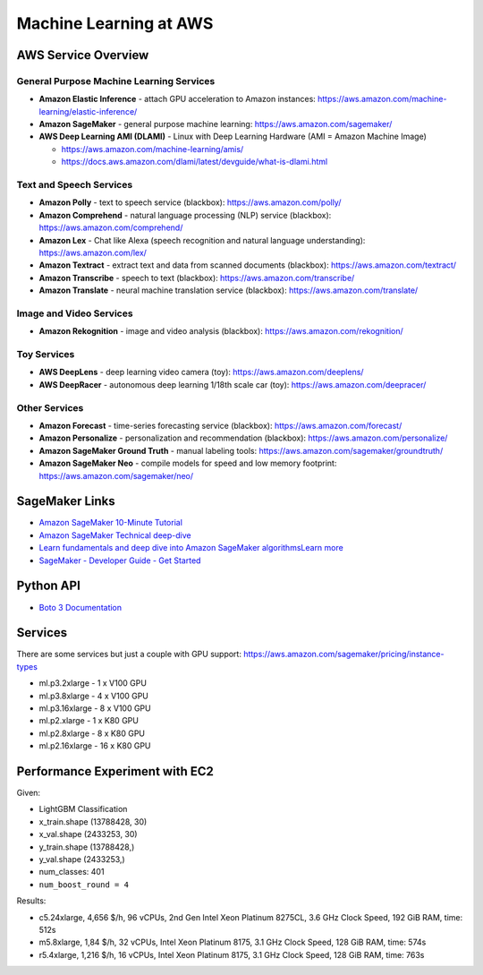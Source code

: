 Machine Learning at AWS
=======================

AWS Service Overview
--------------------

General Purpose Machine Learning Services
^^^^^^^^^^^^^^^^^^^^^^^^^^^^^^^^^^^^^^^^^

-  **Amazon Elastic Inference** - attach GPU acceleration to Amazon
   instances: https://aws.amazon.com/machine-learning/elastic-inference/
-  **Amazon SageMaker** - general purpose machine learning:
   https://aws.amazon.com/sagemaker/
-  **AWS Deep Learning AMI (DLAMI)** - Linux with Deep Learning Hardware
   (AMI = Amazon Machine Image)

   -  https://aws.amazon.com/machine-learning/amis/
   -  https://docs.aws.amazon.com/dlami/latest/devguide/what-is-dlami.html

Text and Speech Services
^^^^^^^^^^^^^^^^^^^^^^^^

-  **Amazon Polly** - text to speech service (blackbox):
   https://aws.amazon.com/polly/
-  **Amazon Comprehend** - natural language processing (NLP) service
   (blackbox): https://aws.amazon.com/comprehend/
-  **Amazon Lex** - Chat like Alexa (speech recognition and natural
   language understanding): https://aws.amazon.com/lex/
-  **Amazon Textract** - extract text and data from scanned documents
   (blackbox): https://aws.amazon.com/textract/
-  **Amazon Transcribe** - speech to text (blackbox):
   https://aws.amazon.com/transcribe/
-  **Amazon Translate** - neural machine translation service (blackbox):
   https://aws.amazon.com/translate/

Image and Video Services
^^^^^^^^^^^^^^^^^^^^^^^^

-  **Amazon Rekognition** - image and video analysis (blackbox):
   https://aws.amazon.com/rekognition/

Toy Services
^^^^^^^^^^^^

-  **AWS DeepLens** - deep learning video camera (toy):
   https://aws.amazon.com/deeplens/
-  **AWS DeepRacer** - autonomous deep learning 1/18th scale car (toy):
   https://aws.amazon.com/deepracer/

Other Services
^^^^^^^^^^^^^^

-  **Amazon Forecast** - time-series forecasting service (blackbox):
   https://aws.amazon.com/forecast/
-  **Amazon Personalize** - personalization and recommendation
   (blackbox): https://aws.amazon.com/personalize/
-  **Amazon SageMaker Ground Truth** - manual labeling tools:
   https://aws.amazon.com/sagemaker/groundtruth/
-  **Amazon SageMaker Neo** - compile models for speed and low memory
   footprint: https://aws.amazon.com/sagemaker/neo/

SageMaker Links
---------------

- `Amazon SageMaker 10-Minute Tutorial <https://aws.amazon.com/blogs/machine-learning/category/artificial-intelligence/sagemaker/?sc_icampaign=pac-sagemaker-blogpost&sc_ichannel=ha&sc_icontent=awssm-2276&sc_iplace=console-right&trk=ha_awssm-2276>`_
- `Amazon SageMaker Technical deep-dive <https://aws.amazon.com/getting-started/tutorials/build-train-deploy-machine-learning-model-sagemaker/?sc_icampaign=pac-sagemaker-console-tutorial&sc_ichannel=ha&sc_icontent=awssm-2276&sc_iplace=console-body&trk=ha_awssm-2276>`_
- `Learn fundamentals and deep dive into Amazon SageMaker algorithmsLearn more <https://www.youtube.com/playlist?list=PLhr1KZpdzukcOr_6j_zmSrvYnLUtgqsZz&sc_icampaign=YT_deep-dive&sc_icontent=awssm-2747&sc_iplace=console-sagemaker-learning>`_
- `SageMaker - Developer Guide - Get Started  <https://docs.aws.amazon.com/sagemaker/latest/dg/gs.html>`_

Python API
----------

- `Boto 3 Documentation <https://boto3.readthedocs.io>`_

Services
--------

There are some services but just a couple with GPU support: https://aws.amazon.com/sagemaker/pricing/instance-types

- ml.p3.2xlarge - 1 x V100 GPU
- ml.p3.8xlarge - 4 x V100 GPU
- ml.p3.16xlarge - 8 x V100 GPU
- ml.p2.xlarge - 1 x K80 GPU
- ml.p2.8xlarge - 8 x K80 GPU
- ml.p2.16xlarge - 16 x K80 GPU

Performance Experiment with EC2
-------------------------------

Given:

- LightGBM Classification
- x_train.shape (13788428, 30)
- x_val.shape (2433253, 30)
- y_train.shape (13788428,)
- y_val.shape (2433253,)
- num_classes: 401
- ``num_boost_round = 4``

Results:

- c5.24xlarge, 4,656 $/h, 96 vCPUs, 2nd Gen Intel Xeon Platinum 8275CL, 3.6 GHz Clock Speed, 192 GiB RAM, time: 512s
- m5.8xlarge, 1,84 $/h, 32 vCPUs, Intel Xeon Platinum 8175, 3.1 GHz Clock Speed, 128 GiB RAM, time: 574s
- r5.4xlarge, 1,216 $/h, 16 vCPUs, Intel Xeon Platinum 8175, 3.1 GHz Clock Speed, 128 GiB RAM, time: 763s
